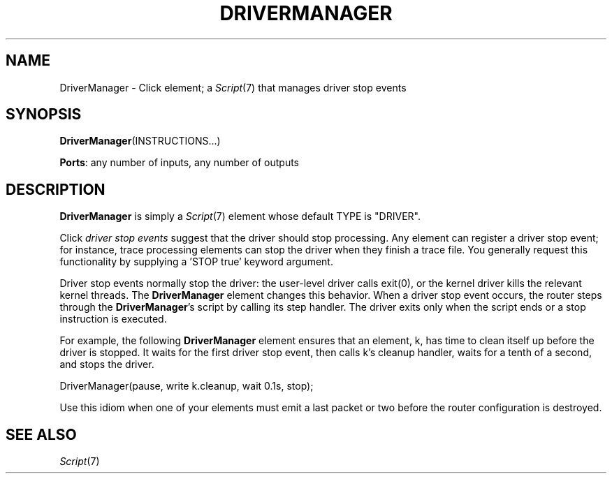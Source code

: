 .\" -*- mode: nroff -*-
.\" Generated by 'click-elem2man' from '../elements/standard/drivermanager.hh:7'
.de M
.IR "\\$1" "(\\$2)\\$3"
..
.de RM
.RI "\\$1" "\\$2" "(\\$3)\\$4"
..
.TH "DRIVERMANAGER" 7click "12/Oct/2017" "Click"
.SH "NAME"
DriverManager \- Click element;
a 
.M Script 7
that manages driver stop events
.SH "SYNOPSIS"
\fBDriverManager\fR(INSTRUCTIONS...)

\fBPorts\fR: any number of inputs, any number of outputs
.br
.SH "DESCRIPTION"
\fBDriverManager\fR is simply a 
.M Script 7
element whose default TYPE is "\f(CWDRIVER\fR".
.PP
Click \fIdriver stop events\fR suggest that the driver should stop processing.
Any element can register a driver stop event; for instance, trace processing
elements can stop the driver when they finish a trace file.  You generally
request this functionality by supplying a 'STOP true' keyword argument.
.PP
Driver stop events normally stop the driver: the user-level driver calls
\f(CWexit(0)\fR, or the kernel driver kills the relevant kernel threads.  The
\fBDriverManager\fR element changes this behavior.  When a driver stop event occurs,
the router steps through the \fBDriverManager\fR's script by calling its \f(CWstep\fR
handler.  The driver exits only when the script ends or a \f(CWstop\fR instruction
is executed.
.PP
For example, the following \fBDriverManager\fR element ensures that an element,
\f(CWk\fR, has time to clean itself up before the driver is stopped. It waits for
the first driver stop event, then calls \f(CWk\fR's \f(CWcleanup\fR handler, waits for a
tenth of a second, and stops the driver.
.PP
.nf
\&  DriverManager(pause, write k.cleanup, wait 0.1s, stop);
.fi
.PP
Use this idiom when one of your elements must emit a last packet or two before
the router configuration is destroyed.
.PP


.SH "SEE ALSO"
.M Script 7

